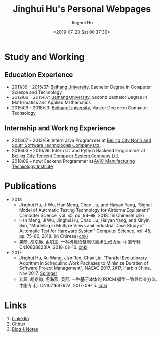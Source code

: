 #+TITLE: Jinghui Hu's Personal Webpages
#+AUTHOR: Jinghui Hu
#+EMAIL: hujinghui@buaa.edu.cn
#+DATE: <2019-07-20 Sat 00:37:36>
#+TAGS: webpage home Jinghui Hu
#+OPTIONS: toc:nil

* Study and Working
** Education Experience
- 2011/09 – 2015/07: [[https://www.buaa.edu.cn][Beihang University]], Bachelor Degree in Computer Science and
  Technology
- 2012/09 – 2015/07: [[https://www.buaa.edu.cn][Beihang University]], Second Bachelor Degree in Mathematics
  and Applied Mathematics
- 2015/09 - 2018/03: [[https://www.buaa.edu.cn][Beihang University]], Master Degree in Computer Technology
** Internship and Working Experience
- 2013/07 – 2013/09: Intern Java Programmer at [[http://www.snsoft.com.cn/index.html][Beijing City North and South
  Software Technologies Company Ltd.]]
- 2016/03 – 2016/09: Intern C# and Python Backend Programmer at [[https://www.tencent.com][Beijing City
  Tencent Computer System Company Ltd.]]
- 2018/09 – now: Backend Programmer at [[http://www.avicmti.avic.com][AVIC Manufacturing Technology Institute]]
* Publications

- 2018
  - Jinghui Hu, Ji Wu, Han Meng, Chao Liu, and Haiyan Yang, "Signal Model of
    Automatic Testing Technology for Airborne Equipment" Computer Science,
    vol. 45, pp. 94–98, 2018. (in Chinese) [[http://kns.cnki.net/KCMS/detail/detail.aspx?dbcode=CJFQ&dbname=CJFDLAST2018&filename=JSJA201809016&v=MTA1MDBMejdCYjdHNEg5bk1wbzlFWW9SOGVYMUx1eFlTN0RoMVQzcVRyV00xRnJDVVJMT2ZaZVptRkNqa1VML0I=][cnki]]
  - Han Meng, Ji Wu, Jinghui Hu, Chao Liu, Haiyan Yang, and Xinyin Sun,
    "Modeling in Multiple Views and Industrial Case Study of Automatic Test for
    Hardware System" Computer Science, vol. 45, pp. 75–80, 2018. (in Chinese)
    [[http://kns.cnki.net/KCMS/detail/detail.aspx?dbcode=CJFD&dbname=CJFDLAST2018&filename=JSJA201809013&v=MjMzODBGckNVUkxPZlplWm1GQ2psVnJySkx6N0JiN0c0SDluTXBvOUVaNFI4ZVgxTHV4WVM3RGgxVDNxVHJXTTE=][cnki]]
  - 吴际, 胡京徽, 崔明宝. 一种机载设备测试需求生成方法. 中国专利: CN108388231A,
    2018-08-10. [[http://dbpub.cnki.net/grid2008/dbpub/detail.aspx?dbcode=SCPD&dbname=SCPD2018&filename=CN108388231A][cnki]]
- 2017
  - Jinghui Hu, Xu Wang, Jian Ren, Chao Liu. "Parallel Evolutionary Algorithm in
    Scheduling Work Packages to Minimize Duration of Software Project
    Management", NASAC 2017. 2017, Harbin China, Nov 2017. [[https://link.springer.com/chapter/10.1007/978-981-15-0310-8_3][Springer]]
  - 刘超, 胡京徽, 杨海燕, 吴际. 一种基于本体的 RUCM 模型一致性检查方法. 中国专
    利: CN107168762A, 2017-09-15. [[http://dbpub.cnki.net/grid2008/dbpub/detail.aspx?dbcode=SCPD&dbname=SCPD2017&filename=CN107168762A][cnki]]

* Links
1. [[https://www.linkedin.com/in/jeanhwea][LinkedIn]]
2. [[https://github.com/Jeanhwea][Github]]
3. [[file:readme.html][Blog & Notes]]
